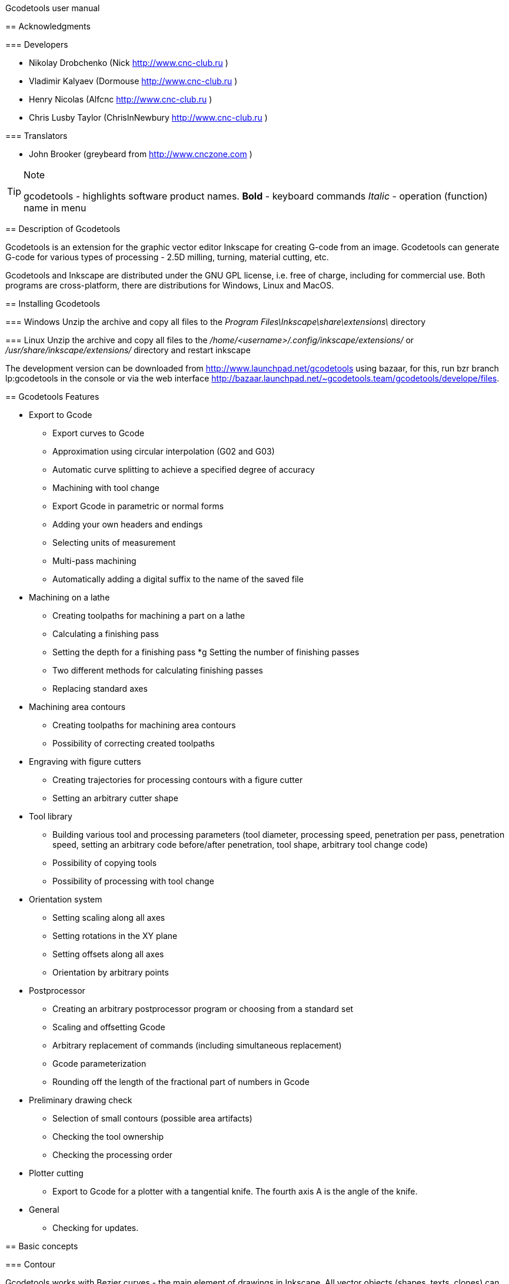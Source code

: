 Gcodetools user manual
====================================
:Author: Drobchenko Nickolay (Nick at forum http://www.cnc-club.ru), _taras_ (_taras_ at forum http://www.cnc-club.ru)
:Date: 11.07.2011
:Revision: 0001

== Acknowledgments

=== Developers

* Nikolay Drobchenko (Nick http://www.cnc-club.ru )
* Vladimir Kalyaev (Dormouse http://www.cnc-club.ru )
* Henry Nicolas (Alfcnc http://www.cnc-club.ru )
* Chris Lusby Taylor (ChrisInNewbury http://www.cnc-club.ru )

=== Translators

* John Brooker (greybeard from http://www.cnczone.com )

[TIP]
==================================
.Note
+gcodetools+ - highlights software product names.
*Bold* - keyboard commands
_Italic_ - operation (function) name in menu
==================================

== Description of Gcodetools

+Gcodetools+ is an extension for the graphic vector editor +Inkscape+ for creating G-code from an image.
+Gcodetools+ can generate G-code for various types of processing - 2.5D milling, turning, material cutting, etc.

+Gcodetools+ and +Inkscape+ are distributed under the GNU GPL license, i.e. free of charge, including for commercial use. Both programs are cross-platform, there are distributions for Windows, Linux and MacOS.

== Installing Gcodetools

=== Windows
Unzip the archive and copy all files to the _Program Files\Inkscape\share\extensions\_ directory

=== Linux
Unzip the archive and copy all files to the _/home/<username>/.config/inkscape/extensions/_ or _/usr/share/inkscape/extensions/_ directory and restart inkscape

The development version can be downloaded from http://www.launchpad.net/gcodetools using bazaar, for this, run +bzr branch lp:gcodetools+ in the console or via the web interface http://bazaar.launchpad.net/~gcodetools.team/gcodetools/develope/files.

== Gcodetools Features

* Export to Gcode
** Export curves to Gcode
** Approximation using circular interpolation (G02 and G03)
** Automatic curve splitting to achieve a specified degree of accuracy
** Machining with tool change
** Export Gcode in parametric or normal forms
** Adding your own headers and endings
** Selecting units of measurement
** Multi-pass machining
** Automatically adding a digital suffix to the name of the saved file
* Machining on a lathe
** Creating toolpaths for machining a part on a lathe
** Calculating a finishing pass
** Setting the depth for a finishing pass
*g Setting the number of finishing passes
** Two different methods for calculating finishing passes
** Replacing standard axes
* Machining area contours
** Creating toolpaths for machining area contours
** Possibility of correcting created toolpaths
* Engraving with figure cutters
** Creating trajectories for processing contours with a figure cutter
** Setting an arbitrary cutter shape
* Tool library
** Building various tool and processing parameters (tool diameter, processing speed, penetration per pass, penetration speed, setting an arbitrary code before/after penetration, tool shape, arbitrary tool change code)
** Possibility of copying tools
** Possibility of processing with tool change
* Orientation system
** Setting scaling along all axes
** Setting rotations in the XY plane
** Setting offsets along all axes
** Orientation by arbitrary points
* Postprocessor
** Creating an arbitrary postprocessor program or choosing from a standard set
** Scaling and offsetting Gcode
** Arbitrary replacement of commands (including simultaneous replacement)
** Gcode parameterization
** Rounding off the length of the fractional part of numbers in Gcode
* Preliminary drawing check
** Selection of small contours (possible area artifacts)
** Checking the tool ownership
** Checking the processing order
* Plotter cutting
** Export to Gcode for a plotter with a tangential knife. The fourth axis A is the angle of the knife.

* General
** Checking for updates.

== Basic concepts

=== Contour

+Gcodetools+ works with Bezier curves - the main element of drawings in +Inkscape+. All vector objects (shapes, texts, clones) can be converted to a Bezier curve without losing accuracy. To convert an object to a Bezier curve (hereinafter, a contour or path), you need to execute Contour-Contour object or press *Ctrl+Shift+C*.

=== Object

Objects that are not contours, i.e. those objects that need to be converted to outlines:

* Text
* Shapes: Circles, ellipses, rectangles, stars, polygons
* Dynamic insets

To determine whether an object is an outline, you need to select it and the status bar should say Outline or several Outlines.

=== Object size

By default, +Inkscape+ calculates the size of objects based on their visible dimensions. That is, the linear dimensions of objects, in addition to the outline dimensions, include the stroke thickness, the dimensions of effects. If you draw a circle of 10x10mm with a stroke of 1mm, then +Inkscape+ will display its size as 11x11mm, but when exporting to G-code, the circle will have a diameter of 10mm. This is due to the fact that the main purpose of +Inkscape+ is vector graphics.

In order for +Inkscape+ to display the real dimensions of the contours without taking into account the stroke and effects, you need to go to the +Inkscape+ settings by pressing *Ctrl+Shift+P*, in the top item (_Tools_) change _Object area_ to _Geometric area_.

Units of measurement - by default +Inkscape+ uses - px (pixels). Relationships between pixels and other units of measurement

* 1 inch = 90 px = 25.4 mm
* 1 mm = 3.543 px ~ 0.03937 inches
* 1 px = 0.2822 mm ~ 0.01111 inches

Almost all internal calculations are performed in px. Units of measurement can be changed in the document settings by pressing *Ctrl+Shift+D*. You can set up display units, ruler units, and grid units.

== Gcodetools Interface

=== Tabs

Since +Gcodetools+ is a standard +Inkscape+ extension, the possibilities for creating interfaces are very limited. The choice of the function to perform is determined by the tab open when you click the _Apply_ button. For example, if you want to export to G-code, you need to open the _Path to Gcode_ tab before clicking _Apply_. If you get the following error:

[WARNING]
=================================
Select one of the action tabs - Path to Gcode, Area, Engraving, DXF points, Orientation, Offset, Lathe or Tools library.

Current active tab id is "preferences"
=================================

then this means that you have not opened the required tab before clicking Apply.

Previously, all the +Gcodetools+ tabs were placed on one window, but there were more and more tabs and they no longer fit on the screen, so I had to place them on different windows. At the same time, the same tabs can be found on several windows as needed.

=== Live preview

_Live preview_ - never turn on Live preview. To prevent the +Gcodetools+ window from blocking +Inkscape+ and closing when you click Apply, +Gcodetools+ is made as a live effect. This causes _Live Preview_ to appear. But live preview can cause problems, so it's better not to touch _live preview_!

=== Additional settings

Some settings, such as tool parameters and orientation points, are moved from the +Gcodetools+ form to the drawing itself. In this case, they can be edited using the _Text_ tool (*F8*). For example, to change the feed, turn on the Text tool and change the number opposite the Feed field in the tool description. Try to edit such parameters only using the _Text_ tool. Such settings, for example, tool definitions, can be copied using the usual +Inkscape+ methods.

[IMPORTANT]
=================================
Never ungroup settings groups, this will delete hidden parameters and +Gcodetools+ will not be able to detect these settings!
=================================

== Path to Gcode tab

image:img/path-to-gcode-tab.png[]

Export to G-code (_Path to Gcode_) is the very first function with which the development of +Gcodetools+ began. It is designed to export contours to Gcode for milling and cutting of material. The cutting tool moves in the XY plane repeating the selected contours.

_Path to Gcode_ uses Orientation Points and Tool properties to define machining parameters (feed, penetration rate, penetration per pass, additional G-code before/after contour (see below)). If Orientation Points or tool definition were not specified, then +Gcodetools+ will add a standard tool and standard orientation points, about which an additional message will be sent.

_Path to Gcode_ is one of the main functions and it will be used at the final stage of G-code creation for almost any type of machining.

By default, _Path to Gcode_ exports selected contours to G-code, if nothing is selected, then _Path to Gcode_ will try to export all contours in the drawing (this behavior can be changed by disabling the _Select all paths if nothing selected_ option on the _Options_ tab).

=== Path to Gcode Parameters

_Biarc interpolation tolerance_ - tolerance for the accuracy of contour approximation by biarcs. Initially, each contour segment is approximated by one bi-arc, then the maximum distance from the bi-arc to the contour segment is calculated. If it exceeds the specified tolerance in units of measurement (specified by the orientation points), the segment is split into two parts, and the procedure is repeated for each part separately.

_Maximum splitting depth_ - the maximum splitting depth, the maximum number of iterations for approximating a contour segment with bi-arcs. It should be noted that the finite number of parts into which the contour will be split can be much greater than the maximum splitting depth. It is limited to 2n, where n is the maximum splitting depth. If the required accuracy is achieved at some iteration, the contour segment will not be split further. If you still want the segment to be split into the maximum number of parts, then simply set the approximation tolerance to 0.

_Cutting order_ is the order in which the contours will be processed. The contours are processed in the order of the Layers in the figure, first the topmost layer is processed, then the layers below. Within a layer, the processing order can be as follows:

* _Path by path_ - processing is carried out contour by contour. That is, first the first contour is processed entirely, then the second, etc. All contours are processed to the maximum depth before moving on to the next contour.

* _Subpath by Subpath_ - processing subcontour by subcontour. The same as _Path by path_, but at the level of subcontours. Contours can consist of several subcontours. For example, a contour with a hole is two subcontours - external and internal. Even if a subcontour has no holes and seems continuous, it may still consist of several subcontours. To separate subcontours, press _Contour_ - _Split_ (*Ctrl+Shift+K*). To combine contours into one contour, press _Contour_ - _Combine_ or *Ctrl+K*.
* _Pass by pass_ - pass by pass. First, all contours will be processed to the depth of the first pass, then to the depth of the second pass, etc.

_Depth function_ - this function can be used to additionally define the processing depth. When specifying _Depth function_, you can use mathematical and other python functions (for example, math.sin(), math.sqrt()). Constants can also be defined:

* d - processing depth specified using orientation points
* s - surface coordinate specified using orientation points
* c - color coefficient. A number from 0 to 1 that determines the brightness of the contour color (0.0 - white, 1.0 - black).

_Sort paths to reduce rapid distance_ - sort paths to reduce idle distance.

== Parameters tab

image:img/parameters-tab.png[]

_Select all paths if nothing selected -_ if no path is selected and this option is enabled, then +Gcodetools+ will try to process all paths in the drawing.

_Minimun arc radius_ - EMC2 may return an error if the radius of the G02 or G03 arc is less than 0.02 mm (errors are also possible in other controllers on small arcs). Therefore, all arcs with a radius less than _Minimun arc radius_ will be replaced by straight segments G01.

_Get additional comments from objects properties_ - +gcodetools+ can extract additional parameters of objects from their properties. These parameters can be edited by right-clicking on the object and selecting _Properties_.

_Comment Gcode_ - In this field, you can specify additional comments that will be displayed before the contour is processed.

== Preferences Tab

image:img/preferences-tab.png[]

_File_ - the name of the file to save the finished G-code.

_Add numeric suffix to filename_ - if enabled, a numeric suffix will be automatically added to the file name to prevent overwriting old exports, for example output.ngc -> output_0001.ngc.

_Directory_ - the folder in which the G-code will be saved. Make sure that you have write permissions to this folder, otherwise +Gcodetools+ will return an error. If this directory contains header or footer files, they will be used as the header and end of the G-code instead of the standard headers.

_Z safe distance for G00 move over blanc_ - safe distance above the surface of the material at which movements from contour to contour will be performed. Set this distance greater than all the workpiece fastening elements in order to be sure that you will not crash into them with the tool.

_Units_ - units of measurement mm or inches determines the setting of the G20 or G21 code in the finished G-code.

_Post processor_ - pre-defined post processors for additional Gcode preparation.

_Additional post processor_ - you can specify an arbitrary post-processor. For more information on the capabilities and syntax of post-processors, see the link: http://cnc-club.ru/forum/viewtopic.php?f=33&t=78 (only in English for now).

_Generate log file_ - generate a log file.

_Full path to log file_ - full path to the log file.

== Area Tab

image:img/area-tab.png[]

Using the _Area_ tab, you can create contours for processing areas. _Area_ uses internal +Inkscape+ functions to create contours, namely _Dynamic offset_ (dynamic indentation). After applying _Area_, the required number of dynamic indentations will be added to the drawing. The _Area_ function does not give the best results in terms of the quality of material sampling. If processing is carried out without overlapping trajectories, then unprocessed areas will remain in sharp corners.

_Maximum area cutting curves_ - this parameter is needed to avoid too many dynamic indentations.

_Area width_ - this is the main parameter on which the number of added contours depends. The number of contours equals Area width/Tool D (contour width/tool ​​diameter). Contour width is not the width in the general sense, it is the thickness at the thickest point.

_Area tool overlap_ - parameter that specifies the overlap of trajectories. This may be necessary to obtain a cleaner result. 0.0 - means no overlap, 0.9 - almost complete overlap.

== Fill area tab

image:img/fill-area-tab.png[]

_Fill_ _area_ - the function is used to fill the contour area with straight lines. You can fill using two algorithms - zigzag and spiral. This function is the most stable of all the functions for area processing, since it does not require complex calculations.

_Area fill angle_ - angle of inclination of straight lines. 0 - vertical lines.

_Area fill shift_ - shift of the "phase" of filling with lines (from 0 to 1).

_Area fill overlap_ - overlap of trajectories. It is necessary for obtaining higher quality processing and easier material removal. (0 - no overlap, 0.9 - almost complete overlap)

_Filling method_ - selection of filling method - zigzag or spiral.

== Area artifacts tab

image:img/aria-artifacts-tab.png[]

_Area artefacts_ Since the function of the Bezier curve indentation is not very simple, sometimes it produces artifacts. And with an increase in the number of indents, the probability of errors increases. The _Area artefacts_ function has been developed to find these errors. It searches for small contours and, depending on the selected action, highlights them with a color or an arrow or deletes them.

_Aretefact diametr_ - the maximum size of the artifact, all contours smaller than the specified size will be highlighted\deleted.

_Action_ - the action performed with artifacts. Highlight with color, highlight with arrow, delete.

== Orientation points tab

image:img/orientation-points-tab.png[]

_Orientation_ _points_ (orientation points) are needed to position the part material on the machine/drawing. Using orientation points, you can set the scale, movement, rotation, stretching along the axes.

If you only need a simple orientation without non-proportional stretching along the axes and reflections, use orientation by two points.

After applying _Orientation_ _points_, two or three orientation points will be added to the drawing. An orientation point is an arrow with coordinates. The position of the point is determined based on the position of the arrow's apex.

Using orientation points, you can orient a part by specific points. To do this, select any two or three points on the part, move the orientation points to them and set the desired coordinates for them.

In the simplest case, orientation points are simply added to the drawing and set the origin of coordinates.

Orientation points apply to the current layer and all layers below (until the next layer has its own orientation points).

IMPORTANT: Warning! Do not ungroup orientation points! This will cause them to malfunction! To move only one point, simply enter the group by double-clicking on the group. Coordinates can be edited using the _Text_ tool (*F8*) ​​without ungrouping the elements.

_Orientation type_ - orientation by two or three points.

_Z surface_ - height (Z coordinate) of the material surface (start of processing)

_Z depth_ - depth (Z coordinate) of processing.

_Units _- units of measurement, for convenience, standard orientation points are added at points (0,0), (0,100) and (100,0) for millimeters and (0,0), (0,5) and (5,0) for inches.

== Tools library tab

image:img/tools-library-tab.png[]

_Tools library_ (tool library). The tool library creates a template for describing a specific type of tool.

In the tool description, you can set various parameters, starting with simple ones, such as diameter, cutting speed, depth per pass, and ending with more complex ones - G-code before and after the contour, which allow you to set, for example, codes for turning on or off the spindle or other cutting tool.

== Checking the processing

In order to see what will actually be cut, you can use +Inkscape+ and not use external tools. To do this:

* Select all the contours that will be exported or preview contours
* Assign them a stroke thickness equal to the thickness of the cutting tool
* Select the fillet on the contour corners and the fillet on the contour ends in the _Stroke Style_ tab in the _Fill_ and _Stroke_ window
* This way the stroke will depict the profile of the cutter along the entire cutting path.

== Step-by-step guide to creating a G-code for machining an area of ​​a part

Such machining may be needed when the drawing or part is above (or below) the main array of material.

. Create or load the necessary contours.

+
image:img/area-tutorial-0001.png[]

. Ungroup, if there are groups in the drawing (*Ctrl+Shift+G*).
. Combine the contours using Boolean addition (*Ctrl+«+»*).
. Create a rectangle that will limit the area of ​​the picture, place it in the background (*PageDown* or *End*).
. Select everything and apply the logical operation of subtraction (*Ctrl+«-»*). As a result, you should get one contour depicting the part to which should be processed.
. Add orientation points (optional step, orientation points for mm will be added automatically if they were not created in advance). _Extensions – Gcodetools – Orientation points_ (see the chapter "Orientation points tab" of this manual). Set the milling depth and other parameters, click "Apply", "Close". The resulting origin points will be in the lower left corner of the sheet, drag them (without ungrouping) to the desired position relative to the drawing (for example, to the lower left corner). (Instead of moving the orientation points, you can move the drawing itself.)
+
image:img/area-tutorial-0002.png[]

. Add a tool description. _Extensions – Gcodetools – Tools library_ (see the chapter "Tools library tab" of this manual), select the tool type and click "Apply", "Close". The image will be supplemented with a description of the tool, the main parameters:
* id — serial number and name of the tool
* diametr — diameter of the cutting part of the tool
* feed — feed rate
* penetration angle - angle of penetration (not yet implemented!)
* penetration feed - penetration speed (feed when deepening the cutter)
* depth step - depth for each processing pass
* tool change gcode - Gcode for changing the tool
+
image:img/area-tutorial-0003.png[]

. Select the contour, and execute _Extensions – Gcodetools – Area_ (see the chapter "Area Tab" of this manual), set the number of curves and the width of the processed area along the contour, click "Apply", "Close". The extension adds tool paths to the drawing.
+
image:img/area-tutorial-0004.png[]

. Ungroup the resulting object (*Ctrl+Shift+G*). Delete the original drawing.
+
image:img/area-tutorial-0005.png[]

. Convert all remaining trajectories to contours (*Ctrl+Shift+C*), using the node editing tool (*F2*), remove artifacts and edit erroneous areas.
+
[TIP]
=================================
To find and delete artifacts, you can use the Area artifacts tool (see the chapter "Area artifacts tab" of this tutorial).
=================================
+
image:img/area-tutorial-0006.png[]

. After deleting all unwanted sections of the trajectory, execute _Extensions – Gcodetools – Path to Gcode_ (see the chapter "Path to Gcode tab" of this manual), on the "Preferences" tab, set the folder for output files, select the required postprocessor (for example, "Parametrize Gcode" for the possibility of subsequent movement or scaling (not applicable to area processing, without a corresponding change in the diameter of the cutting tool) processing).
. (Optional step) On the "Parameters" tab, check the "Select all paths if nothing is selected" box, set the minimum radius of the trajectory arc.
. (Optional step) On the "Path to Gcode" tab, set the interpolation tolerance and the depth of curve splitting, click "Apply", "Close".
+
image:img/area-tutorial-0007.png[]

. A file named output_хххх.ngc will be created in the destination folder, which will contain the G-code for the specified processing. Open the file in the CNC system and check the resulting program.
+
image:img/area-tutorial-0008.png[]

